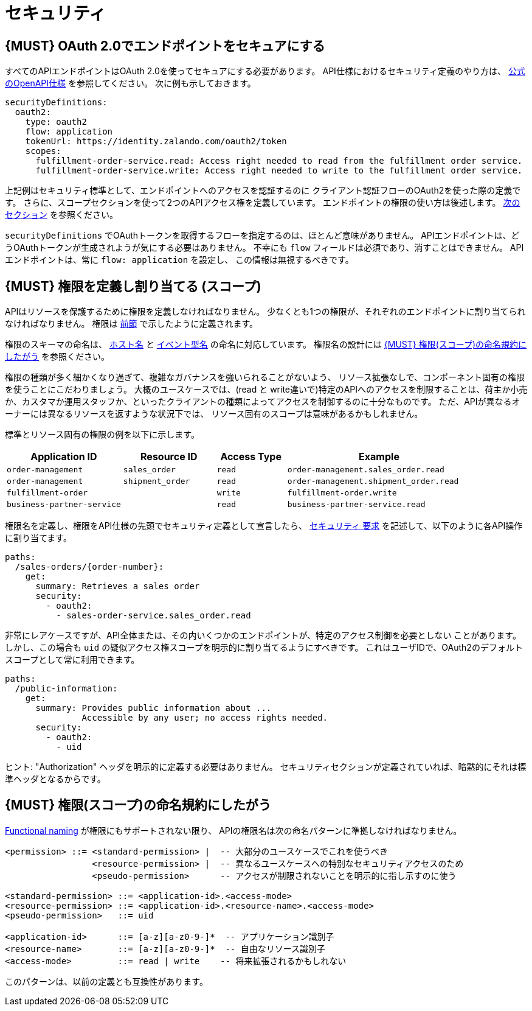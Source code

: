 [[security]]
= セキュリティ

[#104]
== {MUST} OAuth 2.0でエンドポイントをセキュアにする

すべてのAPIエンドポイントはOAuth 2.0を使ってセキュアにする必要があります。
API仕様におけるセキュリティ定義のやり方は、
https://github.com/OAI/OpenAPI-Specification/blob/master/versions/2.0.md#security-definitions-object[公式のOpenAPI仕様] を参照してください。
次に例も示しておきます。

[source,yaml]
----
securityDefinitions:
  oauth2:
    type: oauth2
    flow: application
    tokenUrl: https://identity.zalando.com/oauth2/token
    scopes:
      fulfillment-order-service.read: Access right needed to read from the fulfillment order service.
      fulfillment-order-service.write: Access right needed to write to the fulfillment order service.
----

上記例はセキュリティ標準として、エンドポイントへのアクセスを認証するのに
クライアント認証フローのOAuth2を使った際の定義です。
さらに、スコープセクションを使って2つのAPIアクセス権を定義しています。
エンドポイントの権限の使い方は後述します。 <<105, 次のセクション>> を参照ください。

`securityDefinitions` でOAuthトークンを取得するフローを指定するのは、ほとんど意味がありません。
APIエンドポイントは、どうOAuthトークンが生成されようが気にする必要はありません。
不幸にも `flow` フィールドは必須であり、消すことはできません。
APIエンドポイントは、常に `flow: application` を設定し、
この情報は無視するべきです。

[#105]
== {MUST} 権限を定義し割り当てる (スコープ)

APIはリソースを保護するために権限を定義しなければなりません。
少なくとも1つの権限が、それぞれのエンドポイントに割り当てられなければなりません。
権限は <<104, 前節>> で示したように定義されます。

権限のスキーマの命名は、 <<224, ホスト名>> と <<213, イベント型名>> の命名に対応しています。
権限名の設計には <<225>> を参照ください。


権限の種類が多く細かくなり過ぎて、複雑なガバナンスを強いられることがないよう、
リソース拡張なしで、コンポーネント固有の権限を使うことにこだわりましょう。
大概のユースケースでは、(read と write違いで)特定のAPIへのアクセスを制限することは、荷主か小売か、カスタマか運用スタッフか、といったクライアントの種類によってアクセスを制御するのに十分なものです。
ただ、APIが異なるオーナーには異なるリソースを返すような状況下では、
リソース固有のスコープは意味があるかもしれません。

標準とリソース固有の権限の例を以下に示します。

[cols="25%,20%,15%,40%",options="header",]
|=======================================================================
| Application ID | Resource ID | Access Type | Example
| `order-management` | `sales_order` | `read` | `order-management.sales_order.read`
| `order-management` | `shipment_order` | `read` | `order-management.shipment_order.read`
| `fulfillment-order` | | `write` | `fulfillment-order.write`
| `business-partner-service` | |`read` | `business-partner-service.read`
|=======================================================================

////
//権限名の先頭の変化

[cols="15%,15%,15%,15%,40%",options="header",]
|=======================================================================
| Domain | Component | Resource | Access Type | Example
| finance | exchange-rate | - | write | z::finance.exchange-rate.write
| transactions | order | - | read | z::transactions.order.read
| customer | address | shipment-address | read  | z::customer.address.shipment-address.read
|=======================================================================
[cols="30%,15%,15%,40%",options="header",]
|=======================================================================
| Application | Resource | Access Type | Example
| business-partner-service | | - | read | z::business-partner-service.read
| order-management | sales_order | write | z::order-management.sales_order.write
|=======================================================================

////

権限名を定義し、権限をAPI仕様の先頭でセキュリティ定義として宣言したら、
https://github.com/OAI/OpenAPI-Specification/blob/master/versions/2.0.md#securityRequirementObject[`セキュリティ` 要求] を記述して、以下のように各API操作に割り当てます。

[source,yaml]
----
paths:
  /sales-orders/{order-number}:
    get:
      summary: Retrieves a sales order
      security:
        - oauth2:
          - sales-order-service.sales_order.read
----

非常にレアケースですが、API全体または、その内いくつかのエンドポイントが、特定のアクセス制御を必要としない
ことがあります。しかし、この場合も `uid` の疑似アクセス権スコープを明示的に割り当てるようにすべきです。
これはユーザIDで、OAuth2のデフォルトスコープとして常に利用できます。

[source,yaml]
----
paths:
  /public-information:
    get:
      summary: Provides public information about ...
               Accessible by any user; no access rights needed.
      security:
        - oauth2:
          - uid
----

ヒント: "Authorization" ヘッダを明示的に定義する必要はありません。
セキュリティセクションが定義されていれば、暗黙的にそれは標準ヘッダとなるからです。

[#225]
== {MUST} 権限(スコープ)の命名規約にしたがう

<<223, Functional naming>> が権限にもサポートされない限り、
APIの権限名は次の命名パターンに準拠しなければなりません。

[source,bnf]
-----
<permission> ::= <standard-permission> |  -- 大部分のユースケースでこれを使うべき
                 <resource-permission> |  -- 異なるユースケースへの特別なセキュリティアクセスのため
                 <pseudo-permission>      -- アクセスが制限されないことを明示的に指し示すのに使う

<standard-permission> ::= <application-id>.<access-mode>
<resource-permission> ::= <application-id>.<resource-name>.<access-mode>
<pseudo-permission>   ::= uid

<application-id>      ::= [a-z][a-z0-9-]*  -- アプリケーション識別子
<resource-name>       ::= [a-z][a-z0-9-]*  -- 自由なリソース識別子
<access-mode>         ::= read | write    -- 将来拡張されるかもしれない
-----

このパターンは、以前の定義とも互換性があります。